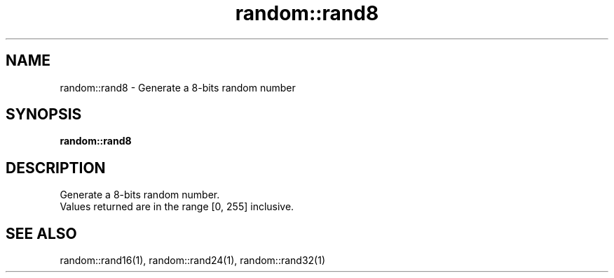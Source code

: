 .TH random::rand8 1 "June 2024" "1.0.0" "BSFPE"
.SH NAME
random::rand8 \- Generate a 8-bits random number
.SH SYNOPSIS
.B random::rand8
.SH DESCRIPTION
Generate a 8-bits random number.
.br
Values returned are in the range [0, 255] inclusive.
.SH "SEE ALSO"
random::rand16(1), random::rand24(1), random::rand32(1)
